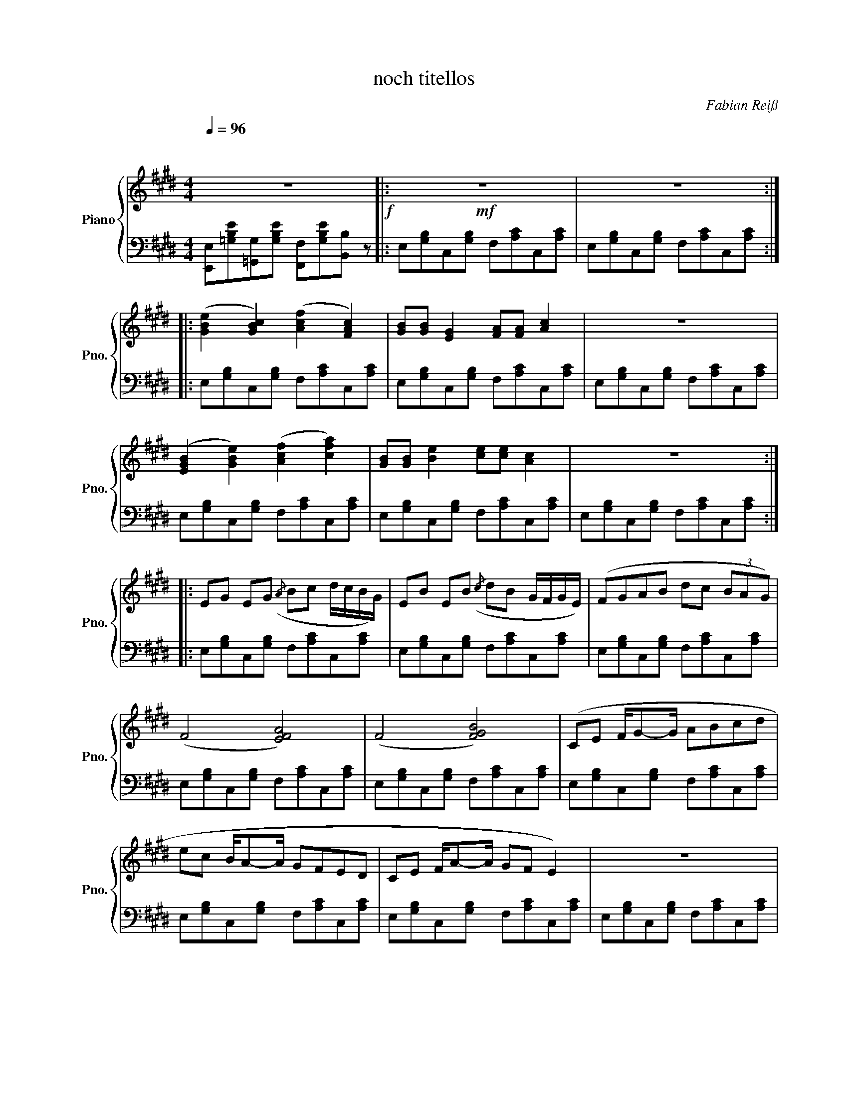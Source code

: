 X:1
T:noch titellos
C:Fabian Reiß
%%score { 1 | 2 }
L:1/8
Q:1/4=96
M:4/4
I:linebreak $
K:E
V:1 treble nm="Piano" snm="Pno."
V:2 bass 
V:1
"^\n\n" z8!f! |:!mf! z8 | z8 ::$ ([GBe]2 [GBc]2) ([Acf]2 [FAc]2) | [GB][GB] [EG]2 [FA][FA] [Ac]2 | %5
 z8 |$ ([EGB]2 [GBe]2) ([Acf]2 [cfa]2) | [GB][GB] [Be]2 [ce][ce] [Ac]2 | z8 ::$ %9
 EG EG({/A} Bc d/c/B/G/) | EB EB({/c} dB G/F/G/E/) | (FGAB dc (3BAG) |$ (F4 [EFA]4) | (F4 [FGB]4) | %14
 (CE F/G-G/ ABcd |$ ec B/A-A/ GFED | CE F/A-A/ GF E2) | z8 |1$ (3F2 E2 [Gd]2 (3F2 G2 [Ac]2 | z8 :|2 %20
 (3F2 E2 [Gd]2 (3F2 E2 [EG]2 |!<(! z8!<)! |:$!f! F/f/F/e/ F/d/F/c/ F/B/F/A/ F/G/F/E/ | %23
 F/G/F/A/ F/B/F/c/ F/d/F/e/ F/f/F/g/ |$ (3gfe (3fed (3edc (3dcB |!>(! (3cBA (3BAG (3AGF (3GFE!>)! | %26
!mf! (D4 [EF]4) |$ ([CE]4 [EFA]4) | [GB]2 [Ac]4 [Ad]2 | [Gc]2 [Bd]4 [ce]2 |$ %30
 [Bd]2 [Ac]2 [GB]2 [DG]2 | z8 :|$ (3[EG]2 B2 [EG]2 (3[FA]2 c2 [FA]2 | %33
 (3[GB]2 d2 [GB]2 (3[Ac]2 e2 [Ac]2 | (3[Bd]2 f2 [Bd]2 (3[ce]2 g2 [ce]2 |$ %35
 (3[df]2 [Bd]2 [GB]2 (3[FA]2 [EG]2 [DF]2 |: (3[GB]2 [eg]2 [ac']2- [ac']4 | %37
 (3[eg]2 [ac']2 [e'g']2- [e'g']4 |$!8va(! (3[gb]2 [e'g']2 [a'c'']2- [a'c'']4!8va)! | %39
 [gb][fa] [eg]/[fa]/[eg] [df][ce] [Bd]/[Ac]/[GB] | [FA][GB] (3[Ad][Gc][FB] (3[EA]2 [EG]2 [EF]2 |$ %41
 (F4 [EFA]4) | (F4 [FGB]4) :| (D4 [EF]4) |$ ([CE]4 [EFA]4) | (G4 [FGB]4) | (G4 [GAc]4) |$ %47
 (E4 [FG]4) |!>(! A/F/- F- F2 E2 D2 | z8!>)!!p! | %50
[Q:1/4=96]"_poco ritardando" z8[Q:1/4=93][Q:1/4=90][Q:1/4=87][Q:1/4=84][Q:1/4=81][Q:1/4=78][Q:1/4=75] |] %51
V:2
 [E,,E,][=G,B,E][=G,,G,][G,B,E] [F,,F,][G,B,E][B,,B,] z |: E,[G,B,]C,[G,B,] F,[A,C]C,[A,C] | %2
 E,[G,B,]C,[G,B,] F,[A,C]C,[A,C] ::$ E,[G,B,]C,[G,B,] F,[A,C]C,[A,C] | %4
 E,[G,B,]C,[G,B,] F,[A,C]C,[A,C] | E,[G,B,]C,[G,B,] F,[A,C]C,[A,C] |$ %6
 E,[G,B,]C,[G,B,] F,[A,C]C,[A,C] | E,[G,B,]C,[G,B,] F,[A,C]C,[A,C] | %8
 E,[G,B,]C,[G,B,] F,[A,C]C,[A,C] ::$ E,[G,B,]C,[G,B,] F,[A,C]C,[A,C] | %10
 E,[G,B,]C,[G,B,] F,[A,C]C,[A,C] | E,[G,B,]C,[G,B,] F,[A,C]C,[A,C] |$ %12
 E,[G,B,]C,[G,B,] F,[A,C]C,[A,C] | E,[G,B,]C,[G,B,] F,[A,C]C,[A,C] | %14
 E,[G,B,]C,[G,B,] F,[A,C]C,[A,C] |$ E,[G,B,]C,[G,B,] F,[A,C]C,[A,C] | %16
 E,[G,B,]C,[G,B,] F,[A,C]C,[A,C] | E,[G,B,]C,[G,B,] F,[A,C]C,[A,C] |1$ %18
 E,[G,B,]C,[G,B,] F,[A,C]C,[A,C] | E,[G,B,]C,[G,B,] F,[A,C]C,[A,C] :|2 %20
 E,[G,B,]C,[G,B,] F,[A,C]C,[A,C] | E,[G,B,]C,[G,B,] F,[A,C]C,[A,C] |:$ %22
 E,[G,B,]C,[G,B,] F,[A,C]C,[A,C] | E,[G,B,]C,[G,B,] F,[A,C]C,[A,C] |$ %24
 E,[G,B,]C,[G,B,] F,[A,C]C,[A,C] | E,[G,B,]C,[G,B,] F,[A,C]C,[A,C] | %26
 E,[G,B,]C,[G,B,] F,[A,C]C,[A,C] |$ E,[G,B,]C,[G,B,] F,[A,C]C,[A,C] | %28
 E,[G,B,]C,[G,B,] F,[A,C]C,[A,C] | E,[G,B,]C,[G,B,] F,[A,C]C,[A,C] |$ %30
 E,[G,B,]C,[G,B,] F,[A,C]C,[A,C] | E,[G,B,]C,[G,B,] F,[A,C]C,[A,C] :|$ %32
 E,[G,B,]C,[G,B,] F,[A,C]C,[A,C] | E,[G,B,]C,[G,B,] F,[A,C]C,[A,C] | %34
 E,[G,B,]C,[G,B,] F,[A,C]C,[A,C] |$ E,[G,B,]C,[G,B,] F,[A,C]C,[A,C] |: %36
 E,[G,B,]C,[G,B,] F,[A,C]C,[A,C] | E,[G,B,]C,[G,B,] F,[A,C]C,[A,C] |$ %38
 E,[G,B,]C,[G,B,] F,[A,C]C,[A,C] | E,[G,B,]C,[G,B,] F,[A,C]C,[A,C] | %40
 E,[G,B,]C,[G,B,] F,[A,C]C,[A,C] |$ E,[G,B,]C,[G,B,] F,[A,C]C,[A,C] | %42
 E,[G,B,]C,[G,B,] F,[A,C]C,[A,C] :| E,[G,B,]C,[G,B,] F,[A,C]C,[A,C] |$ %44
 E,[G,B,]C,[G,B,] F,[A,C]C,[A,C] | E,[G,B,]C,[G,B,] F,[A,C]C,[A,C] | %46
 E,[G,B,]C,[G,B,] F,[A,C]C,[A,C] |$ E,[G,B,]C,[G,B,] F,[A,C]C,[A,C] | %48
 E,[G,B,]C,[G,B,] F,[A,C]C,[A,C] | E,[G,B,]C,[G,B,] F,[A,C]C,[A,C] | %50
 E,[G,B,]C,[G,B,] F,[A,C]C,[A,C] |] %51
